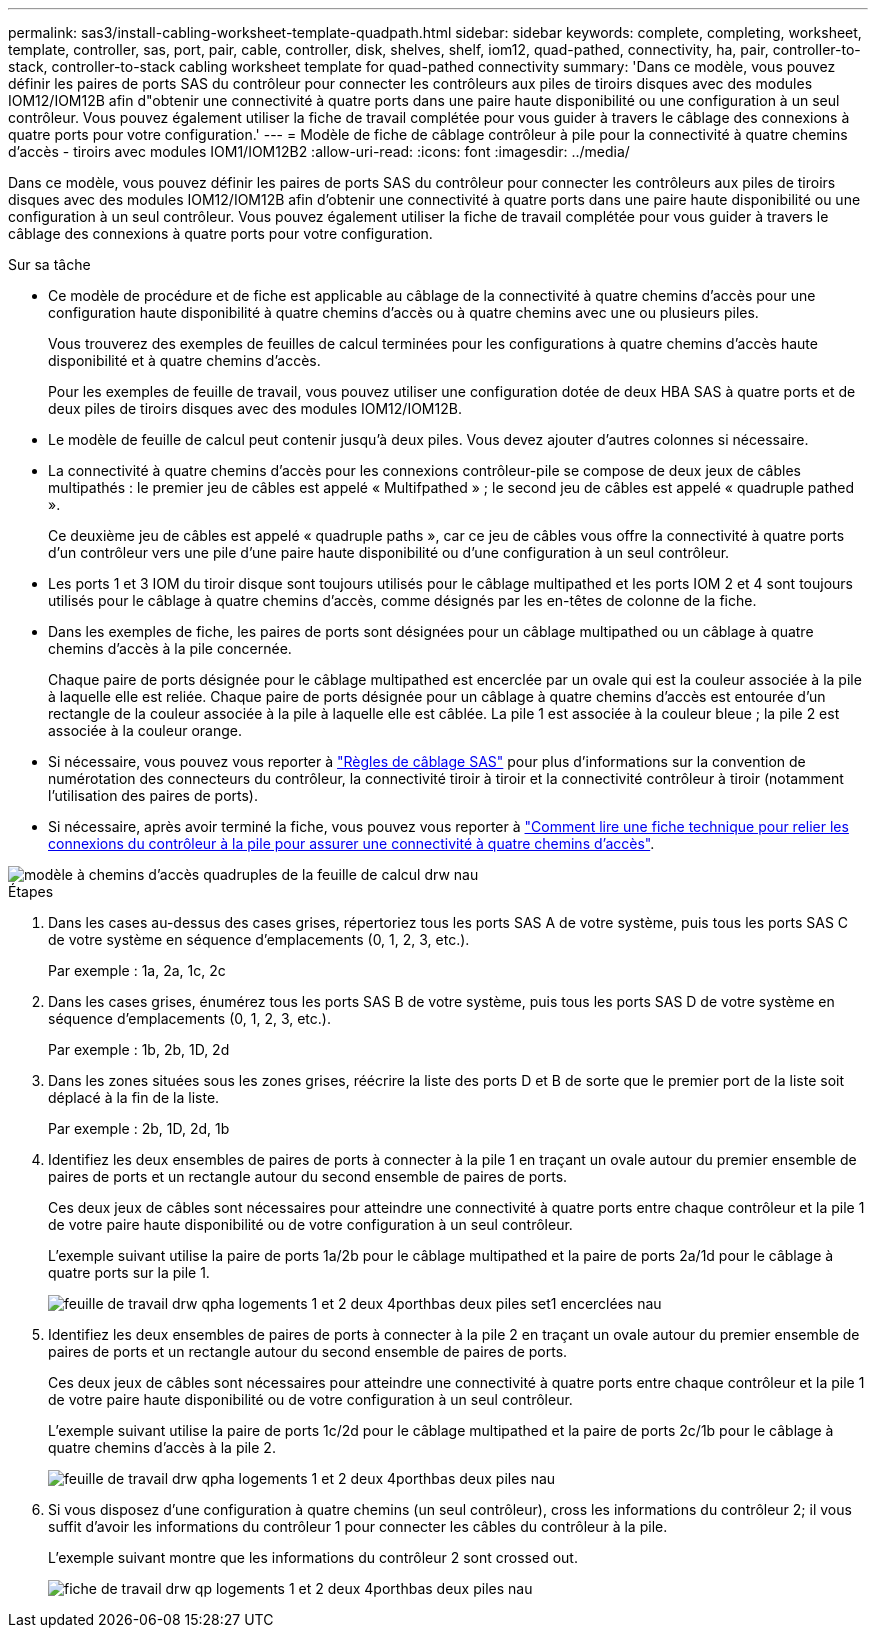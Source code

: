 ---
permalink: sas3/install-cabling-worksheet-template-quadpath.html 
sidebar: sidebar 
keywords: complete, completing, worksheet, template, controller, sas, port, pair, cable, controller, disk, shelves, shelf, iom12, quad-pathed, connectivity, ha, pair, controller-to-stack, controller-to-stack cabling worksheet template for quad-pathed connectivity 
summary: 'Dans ce modèle, vous pouvez définir les paires de ports SAS du contrôleur pour connecter les contrôleurs aux piles de tiroirs disques avec des modules IOM12/IOM12B afin d"obtenir une connectivité à quatre ports dans une paire haute disponibilité ou une configuration à un seul contrôleur. Vous pouvez également utiliser la fiche de travail complétée pour vous guider à travers le câblage des connexions à quatre ports pour votre configuration.' 
---
= Modèle de fiche de câblage contrôleur à pile pour la connectivité à quatre chemins d'accès - tiroirs avec modules IOM1/IOM12B2
:allow-uri-read: 
:icons: font
:imagesdir: ../media/


[role="lead"]
Dans ce modèle, vous pouvez définir les paires de ports SAS du contrôleur pour connecter les contrôleurs aux piles de tiroirs disques avec des modules IOM12/IOM12B afin d'obtenir une connectivité à quatre ports dans une paire haute disponibilité ou une configuration à un seul contrôleur. Vous pouvez également utiliser la fiche de travail complétée pour vous guider à travers le câblage des connexions à quatre ports pour votre configuration.

.Sur sa tâche
* Ce modèle de procédure et de fiche est applicable au câblage de la connectivité à quatre chemins d'accès pour une configuration haute disponibilité à quatre chemins d'accès ou à quatre chemins avec une ou plusieurs piles.
+
Vous trouverez des exemples de feuilles de calcul terminées pour les configurations à quatre chemins d'accès haute disponibilité et à quatre chemins d'accès.

+
Pour les exemples de feuille de travail, vous pouvez utiliser une configuration dotée de deux HBA SAS à quatre ports et de deux piles de tiroirs disques avec des modules IOM12/IOM12B.

* Le modèle de feuille de calcul peut contenir jusqu'à deux piles. Vous devez ajouter d'autres colonnes si nécessaire.
* La connectivité à quatre chemins d'accès pour les connexions contrôleur-pile se compose de deux jeux de câbles multipathés : le premier jeu de câbles est appelé « Multifpathed » ; le second jeu de câbles est appelé « quadruple pathed ».
+
Ce deuxième jeu de câbles est appelé « quadruple paths », car ce jeu de câbles vous offre la connectivité à quatre ports d'un contrôleur vers une pile d'une paire haute disponibilité ou d'une configuration à un seul contrôleur.

* Les ports 1 et 3 IOM du tiroir disque sont toujours utilisés pour le câblage multipathed et les ports IOM 2 et 4 sont toujours utilisés pour le câblage à quatre chemins d'accès, comme désignés par les en-têtes de colonne de la fiche.
* Dans les exemples de fiche, les paires de ports sont désignées pour un câblage multipathed ou un câblage à quatre chemins d'accès à la pile concernée.
+
Chaque paire de ports désignée pour le câblage multipathed est encerclée par un ovale qui est la couleur associée à la pile à laquelle elle est reliée. Chaque paire de ports désignée pour un câblage à quatre chemins d'accès est entourée d'un rectangle de la couleur associée à la pile à laquelle elle est câblée. La pile 1 est associée à la couleur bleue ; la pile 2 est associée à la couleur orange.

* Si nécessaire, vous pouvez vous reporter à link:install-cabling-rules.html["Règles de câblage SAS"] pour plus d'informations sur la convention de numérotation des connecteurs du contrôleur, la connectivité tiroir à tiroir et la connectivité contrôleur à tiroir (notamment l'utilisation des paires de ports).
* Si nécessaire, après avoir terminé la fiche, vous pouvez vous reporter à link:install-cabling-worksheets-how-to-read-quadpath.html["Comment lire une fiche technique pour relier les connexions du contrôleur à la pile pour assurer une connectivité à quatre chemins d'accès"].


image::../media/drw_worksheet_quad_pathed_template_nau.gif[modèle à chemins d'accès quadruples de la feuille de calcul drw nau]

.Étapes
. Dans les cases au-dessus des cases grises, répertoriez tous les ports SAS A de votre système, puis tous les ports SAS C de votre système en séquence d'emplacements (0, 1, 2, 3, etc.).
+
Par exemple : 1a, 2a, 1c, 2c

. Dans les cases grises, énumérez tous les ports SAS B de votre système, puis tous les ports SAS D de votre système en séquence d'emplacements (0, 1, 2, 3, etc.).
+
Par exemple : 1b, 2b, 1D, 2d

. Dans les zones situées sous les zones grises, réécrire la liste des ports D et B de sorte que le premier port de la liste soit déplacé à la fin de la liste.
+
Par exemple : 2b, 1D, 2d, 1b

. Identifiez les deux ensembles de paires de ports à connecter à la pile 1 en traçant un ovale autour du premier ensemble de paires de ports et un rectangle autour du second ensemble de paires de ports.
+
Ces deux jeux de câbles sont nécessaires pour atteindre une connectivité à quatre ports entre chaque contrôleur et la pile 1 de votre paire haute disponibilité ou de votre configuration à un seul contrôleur.

+
L'exemple suivant utilise la paire de ports 1a/2b pour le câblage multipathed et la paire de ports 2a/1d pour le câblage à quatre ports sur la pile 1.

+
image::../media/drw_worksheet_qpha_slots_1_and_2_two_4porthbas_two_stacks_set1_circled_nau.gif[feuille de travail drw qpha logements 1 et 2 deux 4porthbas deux piles set1 encerclées nau]

. Identifiez les deux ensembles de paires de ports à connecter à la pile 2 en traçant un ovale autour du premier ensemble de paires de ports et un rectangle autour du second ensemble de paires de ports.
+
Ces deux jeux de câbles sont nécessaires pour atteindre une connectivité à quatre ports entre chaque contrôleur et la pile 1 de votre paire haute disponibilité ou de votre configuration à un seul contrôleur.

+
L'exemple suivant utilise la paire de ports 1c/2d pour le câblage multipathed et la paire de ports 2c/1b pour le câblage à quatre chemins d'accès à la pile 2.

+
image::../media/drw_worksheet_qpha_slots_1_and_2_two_4porthbas_two_stacks_nau.gif[feuille de travail drw qpha logements 1 et 2 deux 4porthbas deux piles nau]

. Si vous disposez d'une configuration à quatre chemins (un seul contrôleur), cross les informations du contrôleur 2; il vous suffit d'avoir les informations du contrôleur 1 pour connecter les câbles du contrôleur à la pile.
+
L'exemple suivant montre que les informations du contrôleur 2 sont crossed out.

+
image::../media/drw_worksheet_qp_slots_1_and_2_two_4porthbas_two_stacks_nau.gif[fiche de travail drw qp logements 1 et 2 deux 4porthbas deux piles nau]


